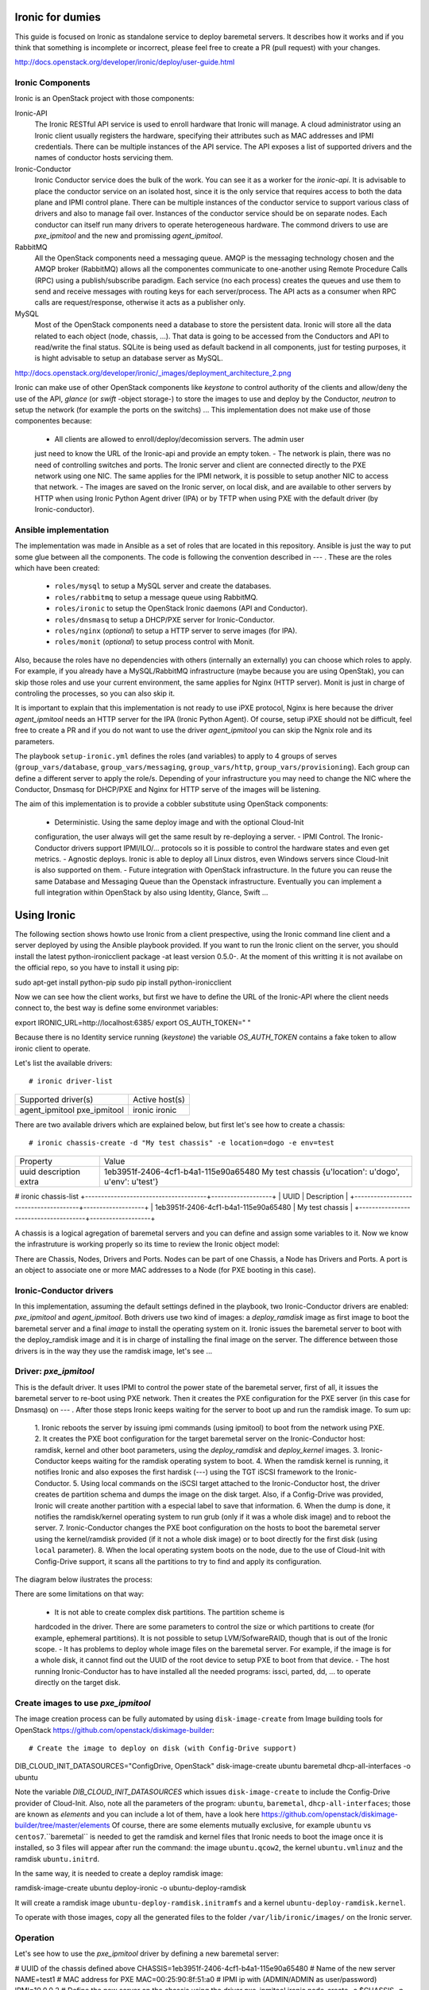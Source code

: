 Ironic for dumies
=================

This guide is focused on Ironic as standalone service to deploy baremetal 
servers. It describes how it works and if you think that something is 
incomplete or incorrect, please feel free to create a PR (pull request) with 
your changes.

http://docs.openstack.org/developer/ironic/deploy/user-guide.html



Ironic Components
-----------------

Ironic is an OpenStack project with those components:

Ironic-API
  The Ironic RESTful API service is used to enroll hardware that Ironic will 
  manage. A cloud administrator using an Ironic client usually registers the 
  hardware, specifying their attributes such as MAC addresses and IPMI 
  credentials. There can be multiple instances of the API service. The API 
  exposes a list of supported drivers and the names of conductor hosts 
  servicing them.

Ironic-Conductor
  Ironic Conductor service does the bulk of the work. You can see it as a worker
  for the *ironic-api*. It is advisable to place the conductor service on an 
  isolated host, since it is the only service that requires access to both the 
  data plane and IPMI control plane. There can be multiple instances of the 
  conductor service to support various class of drivers and also to manage fail 
  over. Instances of the conductor service should be on separate nodes. Each 
  conductor can itself run many drivers to operate heterogeneous hardware. The
  commond drivers to use are *pxe_ipmitool* and the new and promissing 
  *agent_ipmitool*.

RabbitMQ
  All the OpenStack components need a messaging queue. AMQP is the messaging 
  technology chosen and the AMQP broker (RabbitMQ) allows all the componentes 
  communicate to one-another using Remote Procedure Calls (RPC) using a 
  publish/subscribe paradigm. Each service (no each process) creates the queues
  and use them to send and receive messages with routing keys for each 
  server/process. The API acts as a consumer when RPC calls are 
  request/response, otherwise it acts as a publisher only.

MySQL
  Most of the OpenStack components need a database to store the persistent data.
  Ironic will store all the data related to each object (node, chassis, ...). 
  That data is going to be accessed from the Conductors and API to read/write 
  the final status. SQLite is being used as default backend in all components, 
  just for testing purposes, it is hight advisable to setup an database server 
  as MySQL.

http://docs.openstack.org/developer/ironic/_images/deployment_architecture_2.png

Ironic can make use of other OpenStack components like *keystone* to control 
authority of the clients and allow/deny the use of the API, *glance* (or *swift* 
-object storage-) to store the images to use and deploy by the Conductor, 
*neutron* to setup the network (for example the ports on the switchs) ... 
This implementation does not make use of those componentes because:

 - All clients are allowed to enroll/deploy/decomission servers. The admin user
 just need to know the URL of the Ironic-api and provide an empty token.
 - The network is plain, there was no need of controlling switches and ports.
 The Ironic server and client are connected directly to the PXE network using
 one NIC. The same applies for the IPMI network, it is possible to setup another
 NIC to access that network. 
 - The images are saved on the Ironic server, on local disk, and are available to
 other servers by HTTP when using Ironic Python Agent driver (IPA) or by TFTP 
 when using PXE with the default driver (by Ironic-conductor).



Ansible implementation
----------------------

The implementation was made in Ansible as a set of roles that are located in 
this repository. Ansible is just the way to put some glue between all the
components. The code is following the convention described in --- . These
are the roles which have been created:

 - ``roles/mysql`` to setup a MySQL server and create the databases.
 - ``roles/rabbitmq`` to setup a message queue using RabbitMQ.
 - ``roles/ironic`` to setup the OpenStack Ironic daemons (API and Conductor).
 - ``roles/dnsmasq`` to setup a DHCP/PXE server for Ironic-Conductor.
 - ``roles/nginx`` (*optional*) to setup a HTTP server to serve images (for IPA).
 - ``roles/monit`` (*optional*) to setup process control with Monit.

Also, because the roles have no dependencies with others (internally an 
externally) you can choose which roles to apply. For example, if you already 
have a MySQL/RabbitMQ infrastructure (maybe because you are using OpenStak), you 
can skip those roles and use your current environment, the same applies for 
Nginx (HTTP server). Monit is just in charge of controling the processes, so you 
can also skip it. 

It is important to explain that this implementation is not ready to use iPXE 
protocol, Nginx is here because the driver *agent_ipmitool* needs an HTTP server 
for the IPA (Ironic Python Agent). Of course, setup iPXE should not be 
difficult, feel free to create a PR and if you do not want to use the driver 
*agent_ipmitool* you can skip the Ngnix role and its parameters.

The playbook ``setup-ironic.yml`` defines the roles (and variables) to apply to
4 groups of serves (``group_vars/database``, ``group_vars/messaging``, 
``group_vars/http``, ``group_vars/provisioning``). Each group can define a 
different server to apply the role/s. Depending of your infrastructure you may
need to change the NIC where the Conductor, Dnsmasq for DHCP/PXE and Nginx for 
HTTP serve of the images will be listening.

The aim of this implementation is to provide a cobbler substitute using 
OpenStack components:

  - Deterministic. Using the same deploy image and with the optional Cloud-Init 
  configuration, the user always will get the same result by re-deploying a 
  server.
  - IPMI Control. The Ironic-Conductor drivers support IPMI/ILO/... protocols so
  it is possible to control the hardware states and even get metrics.
  - Agnostic deploys. Ironic is able to deploy all Linux distros, even Windows
  servers since Cloud-Init is also supported on them.
  - Future integration with OpenStack infrastructure. In the future you can 
  reuse the same Database and Messaging Queue than the Openstack infrastructure. 
  Eventually you can implement a full integration within OpenStack by also using
  Identity, Glance, Swift ...


Using Ironic
============

The following section shows howto use Ironic from a client prespective, using 
the Ironic command line client and a server deployed by using the Ansible 
playbook provided. If you want to run the Ironic client on the server, you
should install the latest python-ironicclient package -at least version 0.5.0-.
At the moment of this writting it is not availabe on the official repo, so you
have to install it using pip::

sudo apt-get install python-pip
sudo pip install python-ironicclient

Now we can see how the client works, but first we have to define the URL of the 
Ironic-API where the client needs connect to, the best way is define some
environmet variables::

export IRONIC_URL=http://localhost:6385/
export OS_AUTH_TOKEN=" "

Because there is no Identity service running (*keystone*) the variable 
*OS_AUTH_TOKEN* contains a fake token to allow ironic client to operate.

Let's list the available drivers::

# ironic driver-list
+---------------------+----------------+
| Supported driver(s) | Active host(s) |
+---------------------+----------------+
| agent_ipmitool      | ironic         |
| pxe_ipmitool        | ironic         |
+---------------------+----------------+


There are two available drivers which are explained below, but first let's see 
how to create a chassis::

# ironic chassis-create -d "My test chassis" -e location=dogo -e env=test
+-------------+-----------------------------------------+
| Property    | Value                                   |
+-------------+-----------------------------------------+
| uuid        | 1eb3951f-2406-4cf1-b4a1-115e90a65480    |
| description | My test chassis                         |
| extra       | {u'location': u'dogo', u'env': u'test'} |
+-------------+-----------------------------------------+
# ironic chassis-list
+--------------------------------------+-------------------+
| UUID                                 | Description       |
+--------------------------------------+-------------------+
| 1eb3951f-2406-4cf1-b4a1-115e90a65480 | My test chassis   |
+--------------------------------------+-------------------+

A chassis is a logical agregation of baremetal servers and you can define and 
assign some variables to it. Now we know the infrastruture is working properly
so its time to review the Ironic object model:





There are Chassis, Nodes, Drivers and Ports. Nodes can be part of one Chassis,
a Node has Drivers and Ports. A port is an object to associate one or more
MAC addresses to a Node (for PXE booting in this case).


Ironic-Conductor drivers
------------------------

In this implementation, assuming the default settings defined in the playbook, 
two Ironic-Conductor drivers are enabled: *pxe_ipmitool* and *agent_ipmitool*. 
Both drivers use two kind of images: a *deploy_ramdisk* image as first image to 
boot the baremetal server and a final *image* to install the operating system 
on it. Ironic issues the baremetal server to boot with the deploy_ramdisk image 
and it is in charge of installing the final image on the server. The difference 
between those drivers is in the way they use the ramdisk image, let's see ...


Driver: *pxe_ipmitool*
----------------------

This is the default driver. It uses IPMI to control the power state of the 
baremetal server, first of all, it issues the baremetal server to re-boot
using PXE network. Then it creates the PXE configuration for the PXE server (in
this case for Dnsmasq) on --- . After those steps Ironic keeps waiting for
the server to boot up and run the ramdisk image. To sum up:

   1. Ironic reboots the server by issuing ipmi commands (using ipmitool) 
   to boot from the network using PXE.
   2. It creates the PXE boot configuration for the target baremetal server on 
   the Ironic-Conductor host: ramdisk, kernel and other boot parameters, using 
   the *deploy_ramdisk* and *deploy_kernel* images.
   3. Ironic-Conductor keeps waiting for the ramdisk operating system to boot.
   4. When the ramdisk kernel is running, it notifies Ironic and also exposes 
   the first hardisk (---) using the TGT iSCSI framework to the 
   Ironic-Conductor.
   5. Using local commands on the iSCSI target attached to the Ironic-Conductor
   host, the driver creates de partition schema and dumps the image on the 
   disk target. Also, if a Config-Drive was provided, Ironic will create another
   partition with a especial label to save that information.
   6. When the dump is done, it notifies the ramdisk/kernel operating system
   to run grub (only if it was a whole disk image) and to reboot the server. 
   7. Ironic-Conductor changes the PXE boot configuration on the hosts to boot 
   the baremetal server using the kernel/ramdisk provided (if it not a whole
   disk image) or to boot directly for the first disk (using ``local`` 
   parameter).
   8. When the local operating system boots on the node, due to the use of
   Cloud-Init with Config-Drive support, it scans all the partitions to try
   to find and apply its configuration.

The diagram below ilustrates the process:
   


There are some limitations on that way:

  - It is not able to create complex disk partitions. The partition scheme is 
  hardcoded in the driver. There are some parameters to control the size or
  which partitions to create (for example, ephemeral partitions). It is not 
  possible to setup LVM/SofwareRAID, though that is out of the Ironic scope.
  - It has problems to deploy whole image files on the baremetal server. For
  example, if the image is for a whole disk, it cannot find out the UUID of
  the root device to setup PXE to boot from that device. 
  - The host running Ironic-Conductor has to have installed all the needed 
  programs: issci, parted, dd, ... to operate directly on the target disk.


Create images to use *pxe_ipmitool*
-----------------------------------

The image creation process can be fully automated by using ``disk-image-create``
from Image building tools for OpenStack  https://github.com/openstack/diskimage-builder::

# Create the image to deploy on disk (with Config-Drive support)
DIB_CLOUD_INIT_DATASOURCES="ConfigDrive, OpenStack" disk-image-create ubuntu baremetal dhcp-all-interfaces -o ubuntu

Note the variable *DIB_CLOUD_INIT_DATASOURCES* which issues ``disk-image-create``
to include the Config-Drive provider of Cloud-Init. Also, note all the 
parameters of the program: ``ubuntu``, ``baremetal``, ``dhcp-all-interfaces``;
those are known as *elements* and you can include a lot of them, have a look 
here https://github.com/openstack/diskimage-builder/tree/master/elements
Of course, there are some elements mutually exclusive, for example ``ubuntu`` 
vs ``centos7``.``baremetal`` is needed to get the ramdisk and kernel files that 
Ironic needs to boot the image once it is installed, so 3 files will appear 
after run the command: the image ``ubuntu.qcow2``, the kernel ``ubuntu.vmlinuz`` 
and the ramdisk ``ubuntu.initrd``.

In the same way, it is needed to create a deploy ramdisk image::

ramdisk-image-create ubuntu deploy-ironic -o ubuntu-deploy-ramdisk

It will create a ramdisk image ``ubuntu-deploy-ramdisk.initramfs`` and a kernel 
``ubuntu-deploy-ramdisk.kernel``.

To operate with those images, copy all the generated files to the folder 
``/var/lib/ironic/images/`` on the Ironic server.


Operation
---------
 
Let's see how to use the *pxe_ipmitool* driver by defining a new baremetal 
server:

# UUID of the chassis defined above
CHASSIS=1eb3951f-2406-4cf1-b4a1-115e90a65480
# Name of the new server
NAME=test1
# MAC address for PXE
MAC=00:25:90:8f:51:a0
# IPMI ip with (ADMIN/ADMIN as user/password)
IPMI=10.0.0.2
# Define the new server on the chassis using the driver pxe_ipmitool
ironic node-create -c $CHASSIS -n $NAME -d pxe_ipmitool -i ipmi_address=$IPMI -i ipmi_username=ADMIN -i ipmi_password=ADMIN -i deploy_kernel=file:///var/lib/ironic/images/ubuntu-deploy-ramdisk.kernel" -i deploy_ramdisk=file:///var/lib/ironic/images/ubuntu-deploy-ramdisk.initramfs
+--------------+-----------------------------------------------------------------------------------+
| Property     | Value                                                                             |
+--------------+-----------------------------------------------------------------------------------+
| uuid         | 7cefe9c2-031e-4160-b42e-6a7035a7873b                                              |
| driver_info  | {u'deploy_kernel': u'file:///var/lib/ironic/images/ubuntu-deploy-ramdisk.kernel', |
|              | u'ipmi_address': u'10.0.0.2', u'ipmi_username': u'ADMIN',                         |
|              | u'ipmi_password': u'******', u'deploy_ramdisk': u'file:///var/lib/ironic          |
|              | /images/ubuntu-deploy-ramdisk.initramfs'}                                         |
| extra        | {}                                                                                |
| driver       | pxe_ipmitool                                                                      |
| chassis_uuid | 1eb3951f-2406-4cf1-b4a1-115e90a65480                                              |
| properties   | {}                                                                                |
| name         | test1                                                                             |
+--------------+-----------------------------------------------------------------------------------+
# Get the UUID of the new node
UUID=$(ironic node-list | awk "/$NAME/ { print \$2 }")
# Define the port: the link between the MAC and the server
ironic port-create -n $UUID -a $MAC
+-----------+--------------------------------------+
| Property  | Value                                |
+-----------+--------------------------------------+
| node_uuid | 7cefe9c2-031e-4160-b42e-6a7035a7873b |
| extra     | {}                                   |
| uuid      | 324a4602-8cec-47d7-b496-241c081cbcee |
| address   | 00:25:90:8f:51:a0                    |
+-----------+--------------------------------------+


Now it's time to define the final image to install on the baremetal server::

# Ironic needs the checksum of the image
MD5=$(md5sum /var/lib/ironic/images/ubuntu.qcow2 | cut -d' ' -f 1)
# Define the image to install on the server
ironic node-update $UUID add instance_info/image_source=file:///var/lib/ironic/images/ubuntu.qcow2 instance_info/kernel=file:///var/lib/ironic/images/ubuntu.vmlinuz instance_info/ramdisk=file:///var/lib/ironic/images/ubuntu.initrd instance_info/root_gb=10 instance_info/image_checksum=$MD5
+------------------------+------------------------------------------------------------------------+
| Property               | Value                                                                  |
+------------------------+------------------------------------------------------------------------+
| target_power_state     | None                                                                   |
| extra                  | {}                                                                     |
| last_error             | None                                                                   |
| updated_at             | 2015-05-28T12:53:23+00:00                                              |
| maintenance_reason     | None                                                                   |
| provision_state        | available                                                              |
| uuid                   | 7cefe9c2-031e-4160-b42e-6a7035a7873b                                   |
| console_enabled        | False                                                                  |
| target_provision_state | None                                                                   |
| maintenance            | False                                                                  |
| inspection_started_at  | None                                                                   |
| inspection_finished_at | None                                                                   |
| power_state            | power off                                                              |
| driver                 | pxe_ipmitool                                                           |
| reservation            | None                                                                   |
| properties             | {}                                                                     |
| instance_uuid          | None                                                                   |
| name                   | test1                                                                  |
| driver_info            | {u'ipmi_password': u'******', u'ipmi_address': u'10.0.0.2',            |
|                        | u'ipmi_username': u'ADMIN', u'deploy_kernel': u'file:///var/lib/ironic |
|                        | /images/ubuntu-deploy-ramdisk.kernel', u'deploy_ramdisk': u'file:///va |
|                        | r/lib/ironic/images/ubuntu-deploy-ramdisk.initramfs'}                  |
| created_at             | 2015-05-28T12:52:23+00:00                                              |
| driver_internal_info   | {}                                                                     |
| chassis_uuid           | 1eb3951f-2406-4cf1-b4a1-115e90a65480                                   |
| instance_info          | {u'ramdisk': u'file:///var/lib/ironic/images/ubuntu.initrd',           |
|                        | u'kernel': u'file:///var/lib/ironic/images/ubuntu.vmlinuz',            |
|                        | u'root_gb': 10, u'image_source': u'file:///var/lib/ironic/images/      |
|                        | ubuntu.qcow2', u'image_checksum': u'a2b651231f7cdd5fc45a3ce961b2b2da'} |
+------------------------+------------------------------------------------------------------------+
# Validate the node parameters
ironic node-validate $UUID
+------------+--------+---------------------------------------------------------------+
| Interface  | Result | Reason                                                        |
+------------+--------+---------------------------------------------------------------+
| console    | False  | Missing 'ipmi_terminal_port' parameter in node's driver_info. |
| deploy     | True   |                                                               |
| inspect    | None   | not supported                                                 |
| management | True   |                                                               |
| power      | True   |                                                               |
+------------+--------+---------------------------------------------------------------+

Remember you can define more parameters on the node: swap space, ephemeral
size and format, etc. In this example, the console is failing because the 
hardware that we are using does not support remote console, if your hardware 
supports that, you can define the UDP por using *ipmi_terminal_port* and by
issuing a command you could get a link to see the remote console (in the
current implementation it uses internally ``shellinabox`` program).

At this time we have to provide the node provisioning configuration by using
Config-Drive provider for Cloud-Init. More information about Cloud-Init here
but it is a program which run in the boot process to configure all the settings.
The Ironic client needs a parameter pointing to a folder with all Cloud-Drive
structure, then it will pack those files and write them in the step 5 (after 
creating the partitions and dump the final image on the baremetal server).
More information about Cloud-Drive on OpenStack here: 
Let's create manually those configuration files::

# Create a temp folder structure
mkdir -p /tmp/$NAME/latest /tmp/$NAME/content /tmp/$NAME/latest
# Create the main file
cat EOF >> /tmp/$NAME/latest
EOF
cp /tmp/$NAME/latest /tmp/$NAME/latest


Currently the community is working on a way to define the network information
(and much more) in an agnostic way, not depending on the distribution:



Ironic will assume that the image is not a whole disk image 
'is_whole_disk_image == False' (on *driver_internal_info*) because there are a
kernel and a ramdisk parameters defined. That is not a problem, because the
images were created using the Image building tools for OpenStack and those are
not whole disk images. If you want to deploy whole disk images, you have to
use the ``agent_ipmitool`` driver.












Thanks to: http://www.slideshare.net/enigmadragon/ironic
